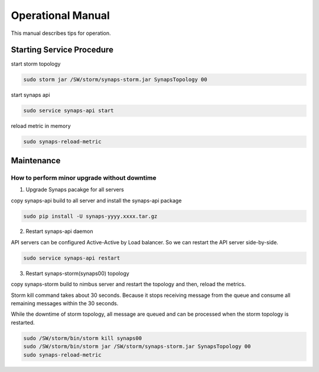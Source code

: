 ..
      Copyright 2012, 2013 Samsung SDS.
      All Rights Reserved.


Operational Manual
==================

This manual describes tips for operation.  

Starting Service Procedure
--------------------------

start storm topology

.. code-block:: bash

    sudo storm jar /SW/storm/synaps-storm.jar SynapsTopology 00


start synaps api

.. code-block:: bash
    
    sudo service synaps-api start

reload metric in memory 

.. code-block:: bash

    sudo synaps-reload-metric

Maintenance
-----------

How to perform minor upgrade without downtime
'''''''''''''''''''''''''''''''''''''''''''''

1. Upgrade Synaps pacakge for all servers

copy synaps-api build to all server and install the synaps-api package

.. code-block:: bash

    sudo pip install -U synaps-yyyy.xxxx.tar.gz

2. Restart synaps-api daemon

API servers can be configured Active-Active by Load balancer. So we can 
restart the API server side-by-side. 

.. code-block:: bash

    sudo service synaps-api restart

3. Restart synaps-storm(synaps00) topology

copy synaps-storm build to nimbus server and restart the topology and then,
reload the metrics.

Storm kill command takes about 30 seconds. Because it stops receiving message 
from the queue and consume all remaining messages within the 30 seconds. 

While the downtime of storm topology, all message are queued and can be 
processed when the storm topology is restarted.

.. code-block:: bash

    sudo /SW/storm/bin/storm kill synaps00
    sudo /SW/storm/bin/storm jar /SW/storm/synaps-storm.jar SynapsTopology 00
    sudo synaps-reload-metric

